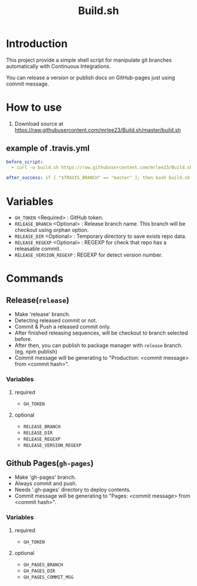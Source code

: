#+TITLE: Build.sh

* Introduction
This project provide a simple shell script for manipulate git branches automatically with Continuous Integrations.

You can release a version or publish docs on GitHub-pages just using commit message.

* How to use

1. Download source at [[https://raw.githubusercontent.com/mrlee23/Build.sh/master/build.sh]]
** example of .travis.yml
#+BEGIN_SRC yaml
before_script:
  - curl -o build.sh https://raw.githubusercontent.com/mrlee23/Build.sh/master/build.sh

after_success: if [ "$TRAVIS_BRANCH" == "master" ]; then bash build.sh release; fi
#+END_SRC

* Variables
- =GH_TOKEN= <Required> : GitHub token.
- =RELEASE_BRANCH= <Optional> : Release branch name. This branch will be checkout using orphan option.
- =RELEASE_DIR= <Optional> : Temporary directory to save exists repo data.
- =RELEASE_REGEXP= <Optional> : REGEXP for check that repo has a releasable commit.
- =RELEASE_VERSION_REGEXP= : REGEXP for detect version number.

* Commands

** Release(=release=)
- Make 'release' branch.
- Detecting released commit or not.
- Commit & Push a released commit only.
- After finished releasing sequences, will be checkout to branch selected before.
- After then, you can publish to package manager with =release= branch. (eg. npm publish)
- Commit message will be generating to "Production: <commit message> from <commit hash>".

*** Variables
**** required
- =GH_TOKEN=

**** optional
- =RELEASE_BRANCH=
- =RELEASE_DIR=
- =RELEASE_REGEXP=
- =RELEASE_VERSION_REGEXP=

** Github Pages(=gh-pages=)
- Make 'gh-pages' branch.
- Always commit and push.
- Needs '.gh-pages' directory to deploy contents.
- Commit message will be generating to "Pages: <commit message> from <commit hash>".

*** Variables
**** required
- =GH_TOKEN=

**** optional
- =GH_PAGES_BRANCH=
- =GH_PAGES_DIR=
- =GH_PAGES_COMMIT_MSG=
